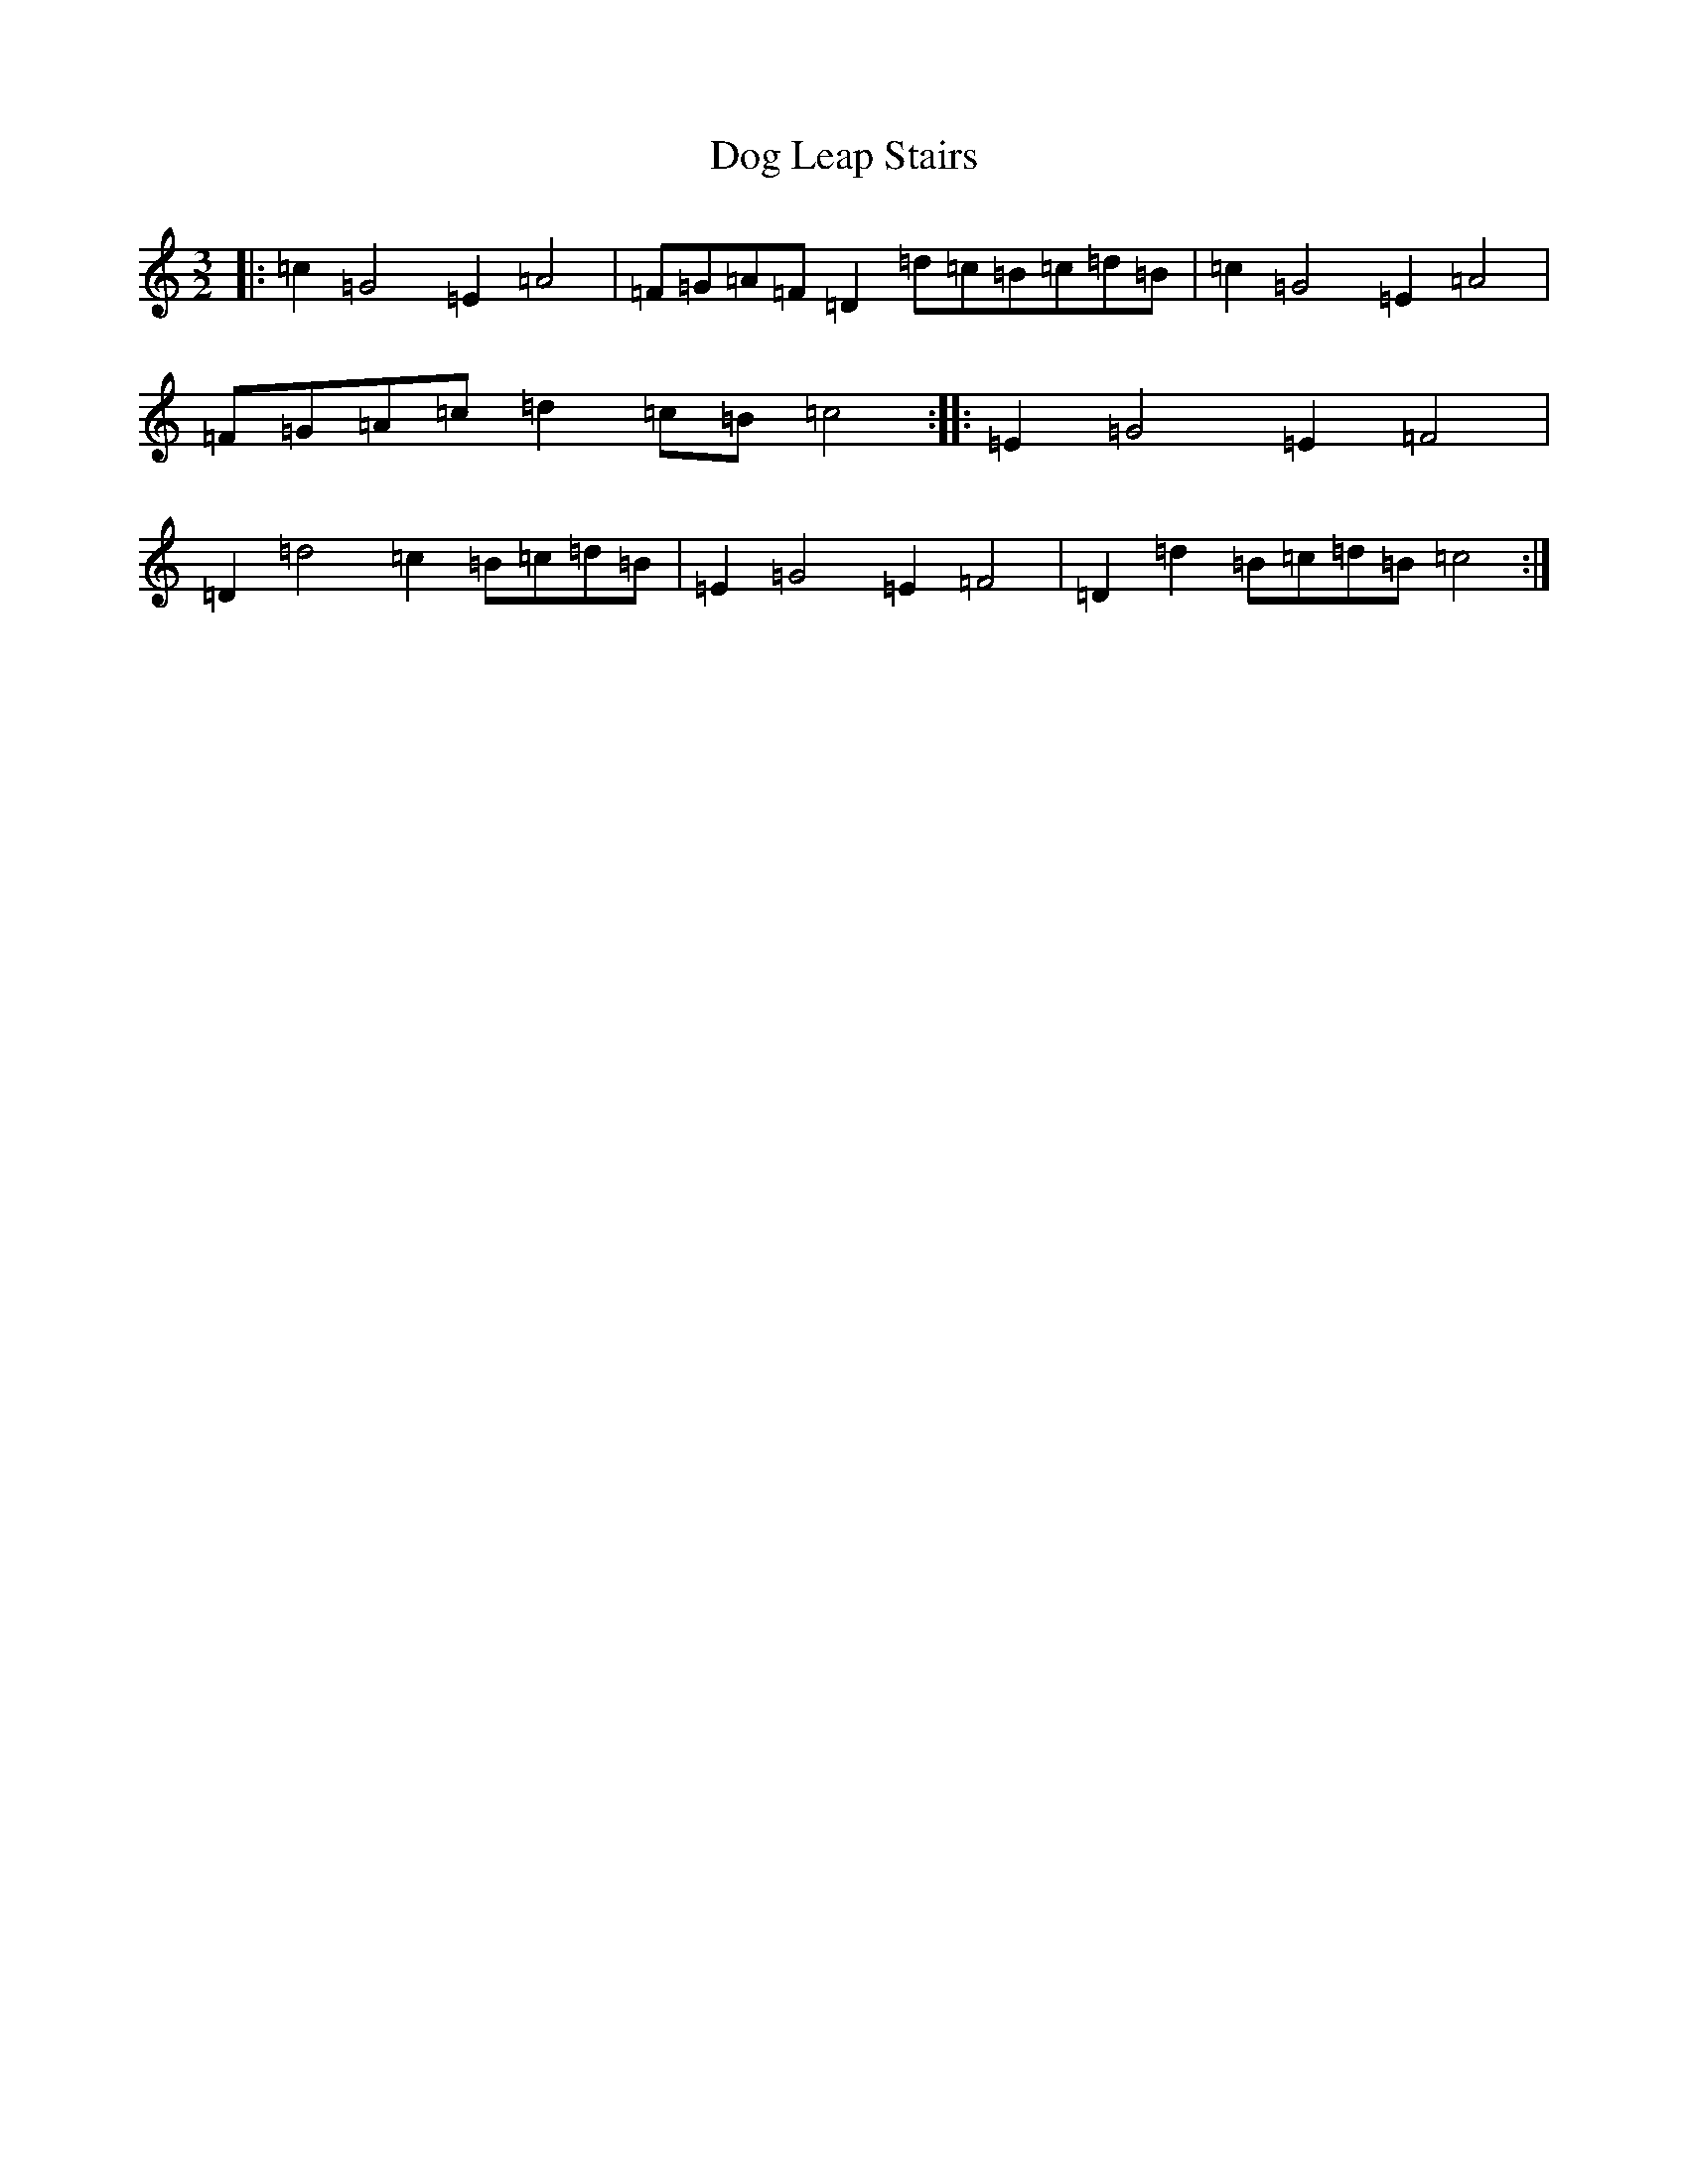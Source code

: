 X: 5328
T: Dog Leap Stairs
S: https://thesession.org/tunes/1240#setting1240
R: three-two
M:3/2
L:1/8
K: C Major
|:=c2=G4=E2=A4|=F=G=A=F=D2=d=c=B=c=d=B|=c2=G4=E2=A4|=F=G=A=c=d2=c=B=c4:||:=E2=G4=E2=F4|=D2=d4=c2=B=c=d=B|=E2=G4=E2=F4|=D2=d2=B=c=d=B=c4:|